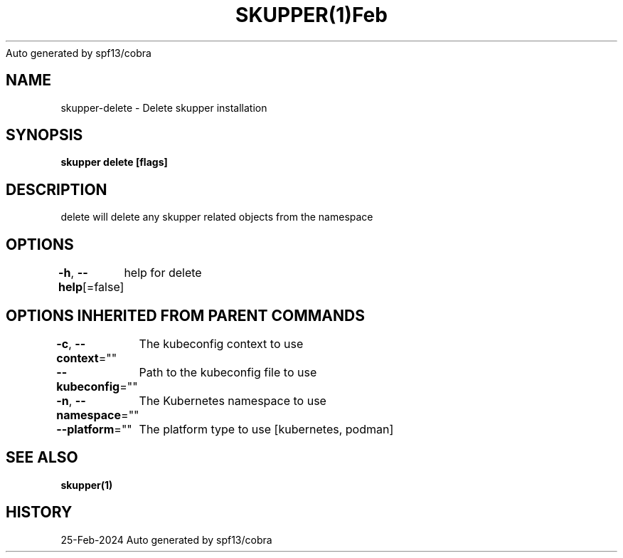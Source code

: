 .nh
.TH SKUPPER(1)Feb 2024
Auto generated by spf13/cobra

.SH NAME
.PP
skupper\-delete \- Delete skupper installation


.SH SYNOPSIS
.PP
\fBskupper delete [flags]\fP


.SH DESCRIPTION
.PP
delete will delete any skupper related objects from the namespace


.SH OPTIONS
.PP
\fB\-h\fP, \fB\-\-help\fP[=false]
	help for delete


.SH OPTIONS INHERITED FROM PARENT COMMANDS
.PP
\fB\-c\fP, \fB\-\-context\fP=""
	The kubeconfig context to use

.PP
\fB\-\-kubeconfig\fP=""
	Path to the kubeconfig file to use

.PP
\fB\-n\fP, \fB\-\-namespace\fP=""
	The Kubernetes namespace to use

.PP
\fB\-\-platform\fP=""
	The platform type to use [kubernetes, podman]


.SH SEE ALSO
.PP
\fBskupper(1)\fP


.SH HISTORY
.PP
25\-Feb\-2024 Auto generated by spf13/cobra
